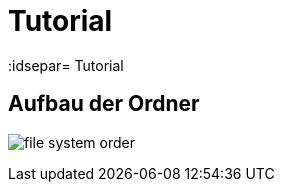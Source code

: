 = Tutorial
// Settings
:idprefix:
:idsepar= Tutorial
:idseperator: -

== Aufbau der Ordner
////
	Component muss noch eingetragen werden
////

image:file_system_order.png[]